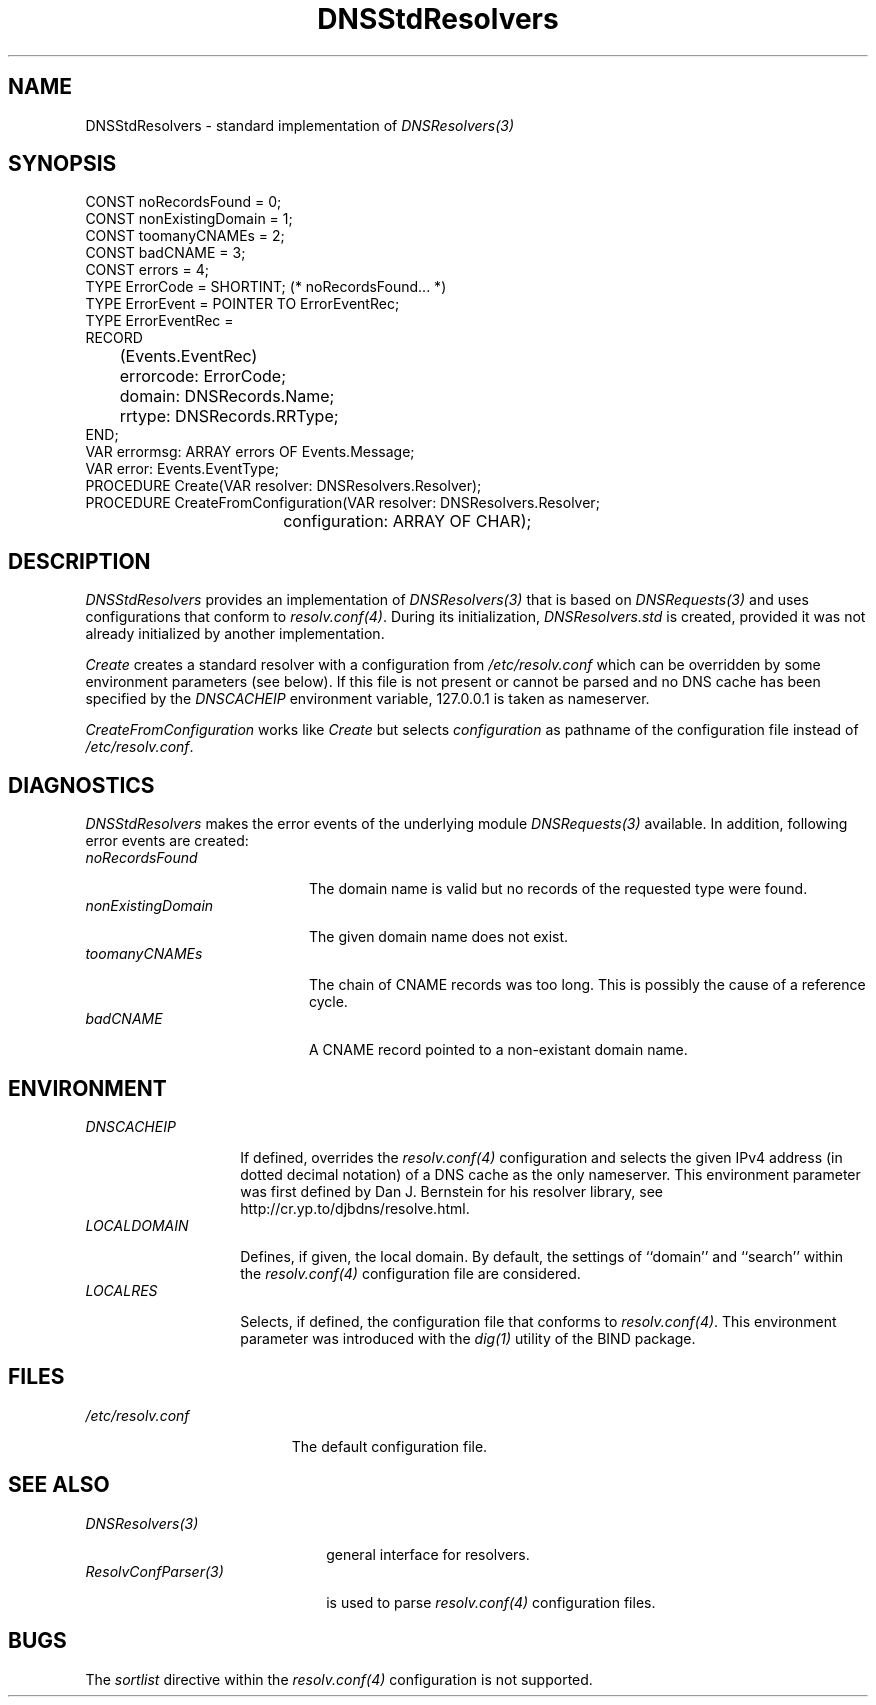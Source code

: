 .\" ---------------------------------------------------------------------------
.\" Ulm's Oberon System Documentation
.\" Copyright (C) 1989-2004 by University of Ulm, SAI, D-89069 Ulm, Germany
.\" ---------------------------------------------------------------------------
.\"    Permission is granted to make and distribute verbatim copies of this
.\" manual provided the copyright notice and this permission notice are
.\" preserved on all copies.
.\" 
.\"    Permission is granted to copy and distribute modified versions of
.\" this manual under the conditions for verbatim copying, provided also
.\" that the sections entitled "GNU General Public License" and "Protect
.\" Your Freedom--Fight `Look And Feel'" are included exactly as in the
.\" original, and provided that the entire resulting derived work is
.\" distributed under the terms of a permission notice identical to this
.\" one.
.\" 
.\"    Permission is granted to copy and distribute translations of this
.\" manual into another language, under the above conditions for modified
.\" versions, except that the sections entitled "GNU General Public
.\" License" and "Protect Your Freedom--Fight `Look And Feel'", and this
.\" permission notice, may be included in translations approved by the Free
.\" Software Foundation instead of in the original English.
.\" ---------------------------------------------------------------------------
.de Pg
.nf
.ie t \{\
.	sp 0.3v
.	ps 9
.	ft CW
.\}
.el .sp 1v
..
.de Pe
.ie t \{\
.	ps
.	ft P
.	sp 0.3v
.\}
.el .sp 1v
.fi
..
'\"----------------------------------------------------------------------------
.de Tb
.br
.nr Tw \w'\\$1MMM'
.in +\\n(Twu
..
.de Te
.in -\\n(Twu
..
.de Tp
.br
.ne 2v
.in -\\n(Twu
\fI\\$1\fP
.br
.in +\\n(Twu
.sp -1
..
'\"----------------------------------------------------------------------------
'\" Is [prefix]
'\" Ic capability
'\" If procname params [rtype]
'\" Ef
'\"----------------------------------------------------------------------------
.de Is
.br
.ie \\n(.$=1 .ds iS \\$1
.el .ds iS "
.nr I1 5
.nr I2 5
.in +\\n(I1
..
.de Ic
.sp .3
.in -\\n(I1
.nr I1 5
.nr I2 2
.in +\\n(I1
.ti -\\n(I1
If
\.I \\$1
\.B IN
\.IR caps :
.br
..
.de If
.ne 3v
.sp 0.3
.ti -\\n(I2
.ie \\n(.$=3 \fI\\$1\fP: \fBPROCEDURE\fP(\\*(iS\\$2) : \\$3;
.el \fI\\$1\fP: \fBPROCEDURE\fP(\\*(iS\\$2);
.br
..
.de Ef
.in -\\n(I1
.sp 0.3
..
'\"----------------------------------------------------------------------------
'\"	Strings - made in Ulm (tm 8/87)
'\"
'\"				troff or new nroff
'ds A \(:A
'ds O \(:O
'ds U \(:U
'ds a \(:a
'ds o \(:o
'ds u \(:u
'ds s \(ss
'\"
'\"     international character support
.ds ' \h'\w'e'u*4/10'\z\(aa\h'-\w'e'u*4/10'
.ds ` \h'\w'e'u*4/10'\z\(ga\h'-\w'e'u*4/10'
.ds : \v'-0.6m'\h'(1u-(\\n(.fu%2u))*0.13m+0.06m'\z.\h'0.2m'\z.\h'-((1u-(\\n(.fu%2u))*0.13m+0.26m)'\v'0.6m'
.ds ^ \\k:\h'-\\n(.fu+1u/2u*2u+\\n(.fu-1u*0.13m+0.06m'\z^\h'|\\n:u'
.ds ~ \\k:\h'-\\n(.fu+1u/2u*2u+\\n(.fu-1u*0.13m+0.06m'\z~\h'|\\n:u'
.ds C \\k:\\h'+\\w'e'u/4u'\\v'-0.6m'\\s6v\\s0\\v'0.6m'\\h'|\\n:u'
.ds v \\k:\(ah\\h'|\\n:u'
.ds , \\k:\\h'\\w'c'u*0.4u'\\z,\\h'|\\n:u'
'\"----------------------------------------------------------------------------
.ie t .ds St "\v'.3m'\s+2*\s-2\v'-.3m'
.el .ds St *
.de cC
.IP "\fB\\$1\fP"
..
'\"----------------------------------------------------------------------------
.de Op
.TP
.SM
.ie \\n(.$=2 .BI (+|\-)\\$1 " \\$2"
.el .B (+|\-)\\$1
..
.de Mo
.TP
.SM
.BI \\$1 " \\$2"
..
'\"----------------------------------------------------------------------------
.TH DNSStdResolvers 3 "Last change: 9 June 2004" "Release 0.5" "Ulm's Oberon System"
.SH NAME
DNSStdResolvers \- standard implementation of \fIDNSResolvers(3)\fP
.SH SYNOPSIS
.Pg
CONST noRecordsFound = 0;
CONST nonExistingDomain = 1;
CONST toomanyCNAMEs = 2;
CONST badCNAME = 3;
CONST errors = 4;
TYPE ErrorCode = SHORTINT; (* noRecordsFound... *)
TYPE ErrorEvent = POINTER TO ErrorEventRec;
TYPE ErrorEventRec =
      RECORD
	 (Events.EventRec)
	 errorcode: ErrorCode;
	 domain: DNSRecords.Name;
	 rrtype: DNSRecords.RRType;
      END;
VAR errormsg: ARRAY errors OF Events.Message;
VAR error: Events.EventType;
.cp 0.7
PROCEDURE Create(VAR resolver: DNSResolvers.Resolver);
PROCEDURE CreateFromConfiguration(VAR resolver: DNSResolvers.Resolver;
				  configuration: ARRAY OF CHAR);
.Pe
.SH DESCRIPTION
.I DNSStdResolvers
provides an implementation of \fIDNSResolvers(3)\fP that
is based on \fIDNSRequests(3)\fP and uses configurations
that conform to \fIresolv.conf(4)\fP.
During its initialization, \fIDNSResolvers.std\fP is created,
provided it was not already initialized by another implementation.
.LP
.I Create
creates a standard resolver with a configuration from
\fI/etc/resolv.conf\fP which can be overridden by some environment
parameters (see below). If this file is not present or cannot be parsed
and no DNS cache has been specified by the \fIDNSCACHEIP\fP environment
variable, 127.0.0.1 is taken as nameserver.
.LP
.I CreateFromConfiguration
works like \fICreate\fP but selects \fIconfiguration\fP as
pathname of the configuration file instead of \fI/etc/resolv.conf\fP.
.SH DIAGNOSTICS
.I DNSStdResolvers
makes the error events of the underlying module \fIDNSRequests(3)\fP
available. In addition, following error events are created:
.Tb nonExistingDomain
.Tp noRecordsFound
The domain name is valid but no records of the requested type
were found.
.Tp nonExistingDomain
The given domain name does not exist.
.Tp toomanyCNAMEs
The chain of CNAME records was too long. This is possibly the cause
of a reference cycle.
.Tp badCNAME
A CNAME record pointed to a non-existant domain name.
.Te
.SH ENVIRONMENT
.Tb LOCALDOMAIN
.Tp DNSCACHEIP
If defined, overrides the \fIresolv.conf(4)\fP configuration
and selects the given IPv4 address (in dotted decimal notation) of a
DNS cache as the only nameserver. This environment parameter was
first defined by Dan J. Bernstein for his resolver library,
see http://cr.yp.to/djbdns/resolve.html.
.Tp LOCALDOMAIN
Defines, if given, the local domain. By default, the settings
of ``domain'' and ``search'' within the \fIresolv.conf(4)\fP
configuration file are considered.
.Tp LOCALRES
Selects, if defined, the configuration file that
conforms to \fIresolv.conf(4)\fP. This environment parameter
was introduced with the \fIdig(1)\fP utility of the BIND package.
.Te
.SH FILES
.Tb /etc/resolv.conf
.Tp /etc/resolv.conf
The default configuration file.
.Te
.SH "SEE ALSO"
.Tb ResolvConfParser(3)
.Tp DNSResolvers(3)
general interface for resolvers.
.Tp ResolvConfParser(3)
is used to parse \fIresolv.conf(4)\fP configuration files.
.Te
.SH BUGS
The \fIsortlist\fP directive within the \fIresolv.conf(4)\fP configuration
is not supported.
.\" ---------------------------------------------------------------------------
.\" $Id: DNSStdResolvers.3,v 1.2 2004/06/09 23:11:49 borchert Exp $
.\" ---------------------------------------------------------------------------
.\" $Log: DNSStdResolvers.3,v $
.\" Revision 1.2  2004/06/09 23:11:49  borchert
.\" typos fixed
.\"
.\" Revision 1.1  2004/03/19 14:04:51  borchert
.\" Initial revision
.\"
.\" ---------------------------------------------------------------------------
